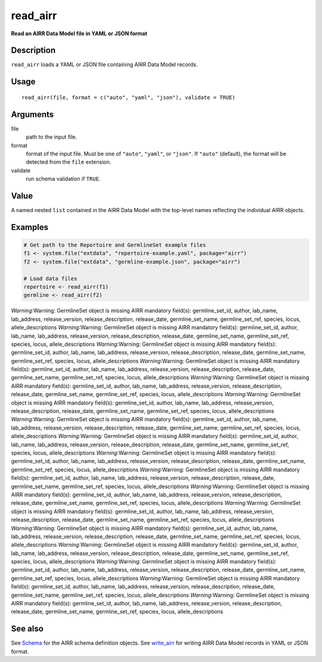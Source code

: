 read_airr
---------

**Read an AIRR Data Model file in YAML or JSON format**

Description
~~~~~~~~~~~

``read_airr`` loads a YAML or JSON file containing AIRR Data Model
records.

Usage
~~~~~

::

   read_airr(file, format = c("auto", "yaml", "json"), validate = TRUE)

Arguments
~~~~~~~~~

file
   path to the input file.
format
   format of the input file. Must be one of ``"auto"``, ``"yaml"``, or
   ``"json"``. If ``"auto"`` (default), the format will be detected from
   the ``file`` extension.
validate
   run schema validation if ``TRUE``.

Value
~~~~~

A named nested ``list`` contained in the AIRR Data Model with the
top-level names reflecting the individual AIRR objects.

Examples
~~~~~~~~

.. code:: r

   # Get path to the Reportoire and GermlineSet example files
   f1 <- system.file("extdata", "repertoire-example.yaml", package="airr")
   f2 <- system.file("extdata", "germline-example.json", package="airr")

   # Load data files
   repertoire <- read_airr(f1)
   germline <- read_airr(f2)

*Warning*:Warning: GermlineSet object is missing AIRR mandatory
field(s): germline_set_id, author, lab_name, lab_address,
release_version, release_description, release_date, germline_set_name,
germline_set_ref, species, locus, allele_descriptions *Warning*:Warning:
GermlineSet object is missing AIRR mandatory field(s): germline_set_id,
author, lab_name, lab_address, release_version, release_description,
release_date, germline_set_name, germline_set_ref, species, locus,
allele_descriptions *Warning*:Warning: GermlineSet object is missing
AIRR mandatory field(s): germline_set_id, author, lab_name, lab_address,
release_version, release_description, release_date, germline_set_name,
germline_set_ref, species, locus, allele_descriptions *Warning*:Warning:
GermlineSet object is missing AIRR mandatory field(s): germline_set_id,
author, lab_name, lab_address, release_version, release_description,
release_date, germline_set_name, germline_set_ref, species, locus,
allele_descriptions *Warning*:Warning: GermlineSet object is missing
AIRR mandatory field(s): germline_set_id, author, lab_name, lab_address,
release_version, release_description, release_date, germline_set_name,
germline_set_ref, species, locus, allele_descriptions *Warning*:Warning:
GermlineSet object is missing AIRR mandatory field(s): germline_set_id,
author, lab_name, lab_address, release_version, release_description,
release_date, germline_set_name, germline_set_ref, species, locus,
allele_descriptions *Warning*:Warning: GermlineSet object is missing
AIRR mandatory field(s): germline_set_id, author, lab_name, lab_address,
release_version, release_description, release_date, germline_set_name,
germline_set_ref, species, locus, allele_descriptions *Warning*:Warning:
GermlineSet object is missing AIRR mandatory field(s): germline_set_id,
author, lab_name, lab_address, release_version, release_description,
release_date, germline_set_name, germline_set_ref, species, locus,
allele_descriptions *Warning*:Warning: GermlineSet object is missing
AIRR mandatory field(s): germline_set_id, author, lab_name, lab_address,
release_version, release_description, release_date, germline_set_name,
germline_set_ref, species, locus, allele_descriptions *Warning*:Warning:
GermlineSet object is missing AIRR mandatory field(s): germline_set_id,
author, lab_name, lab_address, release_version, release_description,
release_date, germline_set_name, germline_set_ref, species, locus,
allele_descriptions *Warning*:Warning: GermlineSet object is missing
AIRR mandatory field(s): germline_set_id, author, lab_name, lab_address,
release_version, release_description, release_date, germline_set_name,
germline_set_ref, species, locus, allele_descriptions *Warning*:Warning:
GermlineSet object is missing AIRR mandatory field(s): germline_set_id,
author, lab_name, lab_address, release_version, release_description,
release_date, germline_set_name, germline_set_ref, species, locus,
allele_descriptions *Warning*:Warning: GermlineSet object is missing
AIRR mandatory field(s): germline_set_id, author, lab_name, lab_address,
release_version, release_description, release_date, germline_set_name,
germline_set_ref, species, locus, allele_descriptions *Warning*:Warning:
GermlineSet object is missing AIRR mandatory field(s): germline_set_id,
author, lab_name, lab_address, release_version, release_description,
release_date, germline_set_name, germline_set_ref, species, locus,
allele_descriptions *Warning*:Warning: GermlineSet object is missing
AIRR mandatory field(s): germline_set_id, author, lab_name, lab_address,
release_version, release_description, release_date, germline_set_name,
germline_set_ref, species, locus, allele_descriptions *Warning*:Warning:
GermlineSet object is missing AIRR mandatory field(s): germline_set_id,
author, lab_name, lab_address, release_version, release_description,
release_date, germline_set_name, germline_set_ref, species, locus,
allele_descriptions *Warning*:Warning: GermlineSet object is missing
AIRR mandatory field(s): germline_set_id, author, lab_name, lab_address,
release_version, release_description, release_date, germline_set_name,
germline_set_ref, species, locus, allele_descriptions

See also
~~~~~~~~

See `Schema <Schema-class.html>`__ for the AIRR schema definition objects.
See `write_airr <write_airr.html>`__ for writing AIRR Data Model records
in YAML or JSON format.
